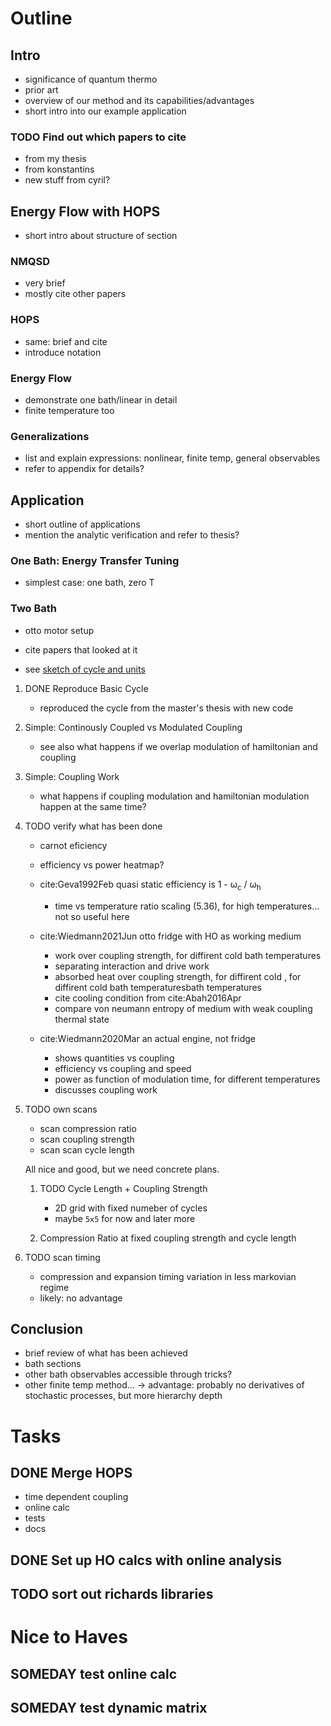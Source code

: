 * Outline
** Intro
- significance of quantum thermo
- prior art
- overview of our method and its capabilities/advantages
- short intro into our example application

*** TODO Find out which papers to cite
- from my thesis
- from konstantins
- new stuff from cyril?

** Energy Flow with HOPS
- short intro about structure of section

*** NMQSD
- very brief
- mostly cite other papers

*** HOPS
- same: brief and cite
- introduce notation

*** Energy Flow
- demonstrate one bath/linear in detail
- finite temperature too

*** Generalizations
- list and explain expressions: nonlinear, finite temp, general observables
- refer to appendix for details?

** Application
- short outline of applications
- mention the analytic verification and refer to thesis?

*** One Bath: Energy Transfer Tuning
- simplest case: one bath, zero T

*** Two Bath
- otto motor setup
- cite papers that looked at it

- see [[file:notes/cycle_design.xopp][sketch of cycle and units]]

**** DONE Reproduce Basic Cycle
:LOGBOOK:
CLOCK: [2022-11-29 Tue 10:35]--[2022-11-29 Tue 11:01] =>  0:26
CLOCK: [2022-11-29 Tue 09:41]--[2022-11-29 Tue 10:21] =>  0:40
CLOCK: [2022-11-28 Mon 18:12]--[2022-11-28 Mon 21:19] =>  3:07
CLOCK: [2022-11-28 Mon 17:42]--[2022-11-28 Mon 18:07] =>  0:25
CLOCK: [2022-11-28 Mon 16:50]--[2022-11-28 Mon 17:16] =>  0:26
CLOCK: [2022-11-28 Mon 16:21]--[2022-11-28 Mon 16:46] =>  0:25
CLOCK: [2022-11-28 Mon 15:50]--[2022-11-28 Mon 16:15] =>  0:25
CLOCK: [2022-11-28 Mon 15:10]--[2022-11-28 Mon 15:40] =>  0:30
CLOCK: [2022-11-28 Mon 14:55]--[2022-11-28 Mon 15:10] =>  0:15
CLOCK: [2022-11-28 Mon 20:51]--[2022-11-28 Mon 20:54] =>  0:03
:END:

- reproduced the cycle from the master's thesis with new code

**** Simple: Continously Coupled vs Modulated Coupling
:LOGBOOK:
CLOCK: [2022-12-02 Fri 12:40]--[2022-12-02 Fri 13:07] =>  0:27
CLOCK: [2022-12-02 Fri 11:52]--[2022-12-02 Fri 12:35] =>  0:43
CLOCK: [2022-12-02 Fri 11:52]--[2022-12-02 Fri 11:52] =>  0:00
CLOCK: [2022-12-01 Thu 17:30]--[2022-12-01 Thu 18:30] =>  1:00
CLOCK: [2022-12-01 Thu 11:45]--[2022-12-01 Thu 12:42] =>  0:57
CLOCK: [2022-12-01 Thu 11:00]--[2022-12-01 Thu 11:30] =>  0:30
CLOCK: [2022-12-01 Thu 10:33]--[2022-12-01 Thu 10:56] =>  0:23
:END:

- see also what happens if we overlap modulation of hamiltonian and
  coupling

**** Simple: Coupling Work
- what happens if coupling modulation and hamiltonian modulation
  happen at the same time?

**** TODO verify what has been done
- carnot eficiency
- efficiency vs power heatmap?

- cite:Geva1992Feb quasi static efficiency is 1 - ω_c / ω_h
  - time vs temperature ratio scaling (5.36), for high
    temperatures... not so useful here

- cite:Wiedmann2021Jun otto fridge with HO as working medium
  - work over coupling strength, for diffirent cold bath temperatures
  - separating interaction and drive work
  - absorbed heat over coupling strength, for diffirent cold , for
    diffirent cold bath temperaturesbath temperatures
  - cite cooling condition from cite:Abah2016Apr
  - compare von neumann entropy of medium with weak coupling thermal state
- cite:Wiedmann2020Mar an actual engine, not fridge
  - shows quantities vs coupling
  - efficiency vs coupling and speed
  - power as function of modulation time, for different temperatures
  - discusses coupling work


**** TODO own scans
- scan compression ratio
- scan coupling strength
- scan scan cycle length

All nice and good, but we need concrete plans.

***** TODO Cycle Length + Coupling Strength
:LOGBOOK:
CLOCK: [2022-12-12 Mon 14:45]--[2022-12-12 Mon 15:34] =>  0:49
CLOCK: [2022-12-12 Mon 14:05]--[2022-12-12 Mon 14:40] =>  0:35
CLOCK: [2022-12-12 Mon 13:29]--[2022-12-12 Mon 13:58] =>  0:29
:END:
- 2D grid with fixed numeber of cycles
- maybe ~5x5~ for now and later more

***** Compression Ratio at fixed coupling strength and cycle length
**** TODO scan timing
- compression and expansion timing variation in less markovian regime
- likely: no advantage

** Conclusion
- brief review of what has been achieved
- bath sections
- other bath observables accessible through tricks?
- other finite temp method... -> advantage: probably no derivatives of
  stochastic processes, but more hierarchy depth

* Tasks
** DONE Merge HOPS
:LOGBOOK:
CLOCK: [2022-11-23 Wed 23:39]--[2022-11-24 Thu 00:03] =>  0:24
CLOCK: [2022-11-23 Wed 22:45]--[2022-11-23 Wed 23:20] =>  0:35
CLOCK: [2022-11-23 Wed 22:10]--[2022-11-23 Wed 22:38] =>  0:28
CLOCK: [2022-11-23 Wed 21:39]--[2022-11-23 Wed 22:04] =>  0:25
:END:
- time dependent coupling
- online calc
- tests
- docs

** DONE Set up HO calcs with online analysis
:LOGBOOK:
CLOCK: [2022-11-30 Wed 16:27]--[2022-11-30 Wed 18:32] =>  2:05
CLOCK: [2022-11-30 Wed 15:22]--[2022-11-30 Wed 16:07] =>  0:45
CLOCK: [2022-11-30 Wed 13:21]--[2022-11-30 Wed 14:06] =>  0:45
CLOCK: [2022-11-30 Wed 12:26]--[2022-11-30 Wed 13:16] =>  0:50
CLOCK: [2022-11-30 Wed 11:11]--[2022-11-30 Wed 12:11] =>  1:00
CLOCK: [2022-11-29 Tue 17:53]--[2022-11-29 Tue 18:53] =>  1:00
CLOCK: [2022-11-29 Tue 15:33]--[2022-11-29 Tue 16:33] =>  1:00
CLOCK: [2022-11-29 Tue 15:05]--[2022-11-29 Tue 15:33] =>  0:28
CLOCK: [2022-11-28 Mon 14:45]--[2022-11-28 Mon 14:50] =>  0:05
CLOCK: [2022-11-28 Mon 13:04]--[2022-11-28 Mon 13:31] =>  0:27
CLOCK: [2022-11-28 Mon 12:06]--[2022-11-28 Mon 12:58] =>  0:52
CLOCK: [2022-11-28 Mon 11:28]--[2022-11-28 Mon 11:57] =>  0:29
CLOCK: [2022-11-28 Mon 10:52]--[2022-11-28 Mon 11:08] =>  0:16
CLOCK: [2022-11-26 Sat 12:29]--[2022-11-26 Sat 12:54] =>  0:25
CLOCK: [2022-11-26 Sat 12:02]--[2022-11-26 Sat 12:29] =>  0:27
CLOCK: [2022-11-26 Sat 11:10]--[2022-11-26 Sat 11:38] =>  0:28
CLOCK: [2022-11-26 Sat 10:17]--[2022-11-26 Sat 10:49] =>  0:32
CLOCK: [2022-11-25 Fri 20:20]--[2022-11-25 Fri 21:04] =>  0:44
CLOCK: [2022-11-25 Fri 19:27]--[2022-11-25 Fri 19:52] =>  0:25
CLOCK: [2022-11-25 Fri 18:42]--[2022-11-25 Fri 19:08] =>  0:26
CLOCK: [2022-11-25 Fri 18:12]--[2022-11-25 Fri 18:37] =>  0:25
CLOCK: [2022-11-24 Thu 15:38]--[2022-11-24 Thu 16:04] =>  0:26
CLOCK: [2022-11-24 Thu 15:08]--[2022-11-24 Thu 15:34] =>  0:26
CLOCK: [2022-11-24 Thu 14:31]--[2022-11-24 Thu 14:56] =>  0:25
CLOCK: [2022-11-24 Thu 13:59]--[2022-11-24 Thu 14:25] =>  0:26
CLOCK: [2022-11-24 Thu 11:51]--[2022-11-24 Thu 12:06] =>  0:15
:END:
** TODO sort out richards libraries

* Nice to Haves
** SOMEDAY test online calc
** SOMEDAY test dynamic matrix
